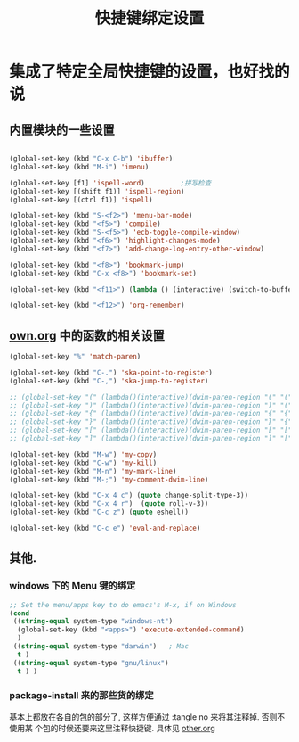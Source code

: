 #+TITLE: 快捷键绑定设置

* 集成了特定全局快捷键的设置，也好找的说
** 内置模块的一些设置
#+BEGIN_SRC emacs-lisp

(global-set-key (kbd "C-x C-b") 'ibuffer)
(global-set-key (kbd "M-i") 'imenu)

(global-set-key [f1] 'ispell-word)         ;拼写检查
(global-set-key [(shift f1)] 'ispell-region)
(global-set-key [(ctrl f1)] 'ispell)

(global-set-key (kbd "S-<f2>") 'menu-bar-mode)
(global-set-key (kbd "<f5>") 'compile)
(global-set-key (kbd "S-<f5>") 'ecb-toggle-compile-window)
(global-set-key (kbd "<f6>") 'highlight-changes-mode)
(global-set-key (kbd "<f7>") 'add-change-log-entry-other-window)

(global-set-key (kbd "<f8>") 'bookmark-jump)
(global-set-key (kbd "C-x <f8>") 'bookmark-set)

(global-set-key (kbd "<f11>") (lambda () (interactive) (switch-to-buffer-other-window "*scratch*")))

(global-set-key (kbd "<f12>") 'org-remember)

#+END_SRC
** [[file:../basic/own.org][own.org]] 中的函数的相关设置
#+BEGIN_SRC emacs-lisp
  (global-set-key "%" 'match-paren)

  (global-set-key (kbd "C-.") 'ska-point-to-register)
  (global-set-key (kbd "C-,") 'ska-jump-to-register)

  ;; (global-set-key "(" (lambda()(interactive)(dwim-paren-region "(" "(" ")")))
  ;; (global-set-key ")" (lambda()(interactive)(dwim-paren-region ")" "(" ")")))
  ;; (global-set-key "{" (lambda()(interactive)(dwim-paren-region "{" "{" "}")))
  ;; (global-set-key "}" (lambda()(interactive)(dwim-paren-region "}" "{" "}")))
  ;; (global-set-key "[" (lambda()(interactive)(dwim-paren-region "[" "[" "]")))
  ;; (global-set-key "]" (lambda()(interactive)(dwim-paren-region "]" "[" "]")))

  (global-set-key (kbd "M-w") 'my-copy)
  (global-set-key (kbd "C-w") 'my-kill)
  (global-set-key (kbd "M-n") 'my-mark-line)
  (global-set-key (kbd "M-;") 'my-comment-dwim-line)

  (global-set-key (kbd "C-x 4 c") (quote change-split-type-3))
  (global-set-key (kbd "C-x 4 r")  (quote roll-v-3))
  (global-set-key (kbd "C-c z") (quote eshell))

  (global-set-key (kbd "C-c e") 'eval-and-replace)
#+END_SRC

** 其他.
*** windows 下的 Menu 键的绑定
#+BEGIN_SRC emacs-lisp
;; Set the menu/apps key to do emacs's M-x, if on Windows
(cond
 ((string-equal system-type "windows-nt")
  (global-set-key (kbd "<apps>") 'execute-extended-command)
  )
 ((string-equal system-type "darwin")   ; Mac
  t )
 ((string-equal system-type "gnu/linux")
  t ) )
#+END_SRC
*** package-install 来的那些货的绑定
基本上都放在各自的包的部分了, 这样方便通过 :tangle no 来将其注释掉. 否则不使用某
个包的时候还要来这里注释快捷键. 具体见 [[file:~/myEmacs/config/basic/other.org][other.org]]
